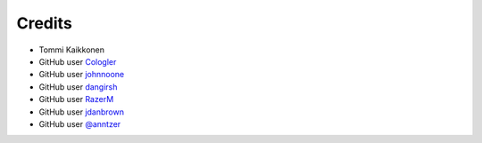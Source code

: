 =======
Credits
=======

* Tommi Kaikkonen
* GitHub user `Cologler <https://github.com/Cologler/>`_
* GitHub user `johnnoone <https://github.com/johnnoone/>`_
* GitHub user `dangirsh <https://github.com/dangirsh/>`_
* GitHub user `RazerM <https://github.com/RazerM/>`_
* GitHub user `jdanbrown <https://github.com/jdanbrown/>`_
* GitHub user `@anntzer <https://github.com/anntzer>`_
